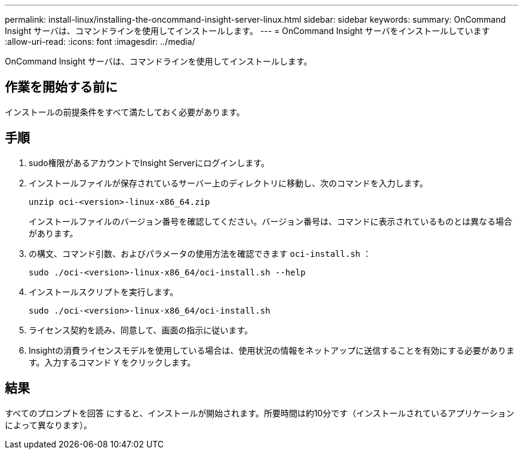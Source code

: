 ---
permalink: install-linux/installing-the-oncommand-insight-server-linux.html 
sidebar: sidebar 
keywords:  
summary: OnCommand Insight サーバは、コマンドラインを使用してインストールします。 
---
= OnCommand Insight サーバをインストールしています
:allow-uri-read: 
:icons: font
:imagesdir: ../media/


[role="lead"]
OnCommand Insight サーバは、コマンドラインを使用してインストールします。



== 作業を開始する前に

インストールの前提条件をすべて満たしておく必要があります。



== 手順

. sudo権限があるアカウントでInsight Serverにログインします。
. インストールファイルが保存されているサーバー上のディレクトリに移動し、次のコマンドを入力します。
+
`unzip oci-<version>-linux-x86_64.zip`

+
インストールファイルのバージョン番号を確認してください。バージョン番号は、コマンドに表示されているものとは異なる場合があります。

. の構文、コマンド引数、およびパラメータの使用方法を確認できます `oci-install.sh` ：
+
`sudo ./oci-<version>-linux-x86_64/oci-install.sh --help`

. インストールスクリプトを実行します。
+
`sudo ./oci-<version>-linux-x86_64/oci-install.sh`

. ライセンス契約を読み、同意して、画面の指示に従います。
. Insightの消費ライセンスモデルを使用している場合は、使用状況の情報をネットアップに送信することを有効にする必要があります。入力するコマンド `Y` をクリックします。




== 結果

すべてのプロンプトを回答 にすると、インストールが開始されます。所要時間は約10分です（インストールされているアプリケーションによって異なります）。
